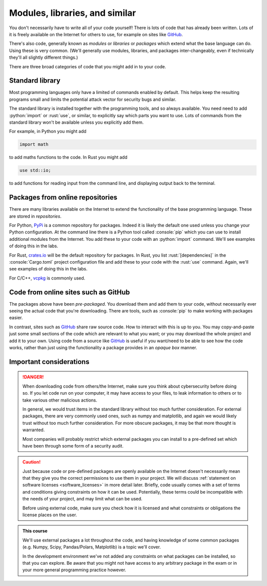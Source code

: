 .. role:: console(code)
   :language: console

.. role:: python(code)
   :language: python

.. role:: rust(code)
   :language: rust

Modules, libraries, and similar
===============================

You don't necessarily have to write all of your code yourself! There is lots of code that has already been written. Lots of it is freely available on the Internet for others to use, for example on sites like `GitHub <https://github.com/>`_.

There's also code, generally known as *modules* or *libraries* or *packages* which extend what the base language can do. Using these is very common. (We'll generally use modules, libraries, and packages inter-changeably, even if technically they'll all slightly different things.)

There are three broad categories of code that you might add in to your code.


Standard library
----------------
Most programming languages only have a limited of commands enabled by default. This helps keep the resulting programs small and limits the potential attack vector for security bugs and similar. 

The standard library is installed together with the programming tools, and so always available. You need need to add :python:`import` or :rust:`use`, or similar, to explicitly say which parts you want to use. Lots of commands from the standard library won't be available unless you explicitly add them. 

For example, in Python you might add

.. code-block:: python

   import math

to add maths functions to the code. In Rust you might add

.. code-block:: python

   use std::io;

to add functions for reading input from the command line, and displaying output back to the terminal. 


Packages from online repositories
---------------------------------
There are many libraries available on the Internet to extend the functionality of the base programming language. These are stored in *repositories*. 

For Python, `PyPi <https://pypi.org/>`_ is a common repository for packages. Indeed it is likely the default one used unless you change your Python configuration. At the command line there is a Python tool called :console:`pip` which you can use to install additional modules from the Internet. You add these to your code with an :python:`import` command. We'll see examples of doing this in the labs. 

For Rust, `crates.io <https://crates.io/>`_ will be the default repository for packages. In Rust, you list :rust:`[dependencies]` in the :console:`Cargo.toml` project configuration file and add these to your code with the :rust:`use` command. Again, we'll see examples of doing this in the labs. 

For C/C++, `vcpkg <https://vcpkg.io/en/>`_ is commonly used. 


Code from online sites such as GitHub
-------------------------------------
The packages above have been *pre-packaged*. You download them and add them to your code, without necessarily ever seeing the actual code that you're downloading. There are tools, such as :console:`pip` to make working with packages easier. 

In contrast, sites such as `GitHub <https://github.com/>`_ share raw source code. How to interact with this is up to you. You may copy-and-paste just some small sections of the code which are relevant to what you want; or you may download the whole project and add it to your own. Using code from a source like `GitHub <https://github.com/>`_ is useful if you want/need to be able to see how the code works, rather than just using the functionality a package provides in an *opaque box* manner.


Important considerations
------------------------

.. danger::

    When downloading code from others/the Internet, make sure you think about cybersecurity before doing so. If you let code run on your computer, it may have access to your files, to leak information to others or to take various other malicious actions.

    In general, we would trust items in the standard library without too much further consideration. For external packages, there are very commonly used ones, such as numpy and matplotlib, and again we would likely trust without too much further consideration. For more obscure packages, it may be that more thought is warranted. 

    Most companies will probably restrict which external packages you can install to a pre-defined set which have been through some form of a security audit. 


.. caution::

   Just because code or pre-defined packages are openly available on the Internet doesn't necessarily mean that they give you the correct permissions to use them in your project. We will discuss :ref:`statement on software licenses <software_licenses>` in more detail later. Briefly, code usually comes with a set of terms and conditions giving constraints on how it can be used. Potentially, these terms could be incompatible with the needs of your project, and may limit what can be used. 

   Before using external code, make sure you check how it is licensed and what constraints or obligations the license places on the user.


.. admonition:: This course

   We'll use external packages a lot throughout the code, and having knowledge of some common packages (e.g. Numpy, Scipy, Pandas/Polars, Matplotlib) is a topic we'll cover. 

   In the development environment we've not added any constraints on what packages can be installed, so that you can explore. Be aware that you might not have access to any arbitrary package in the exam or in your more general programming practice however. 

